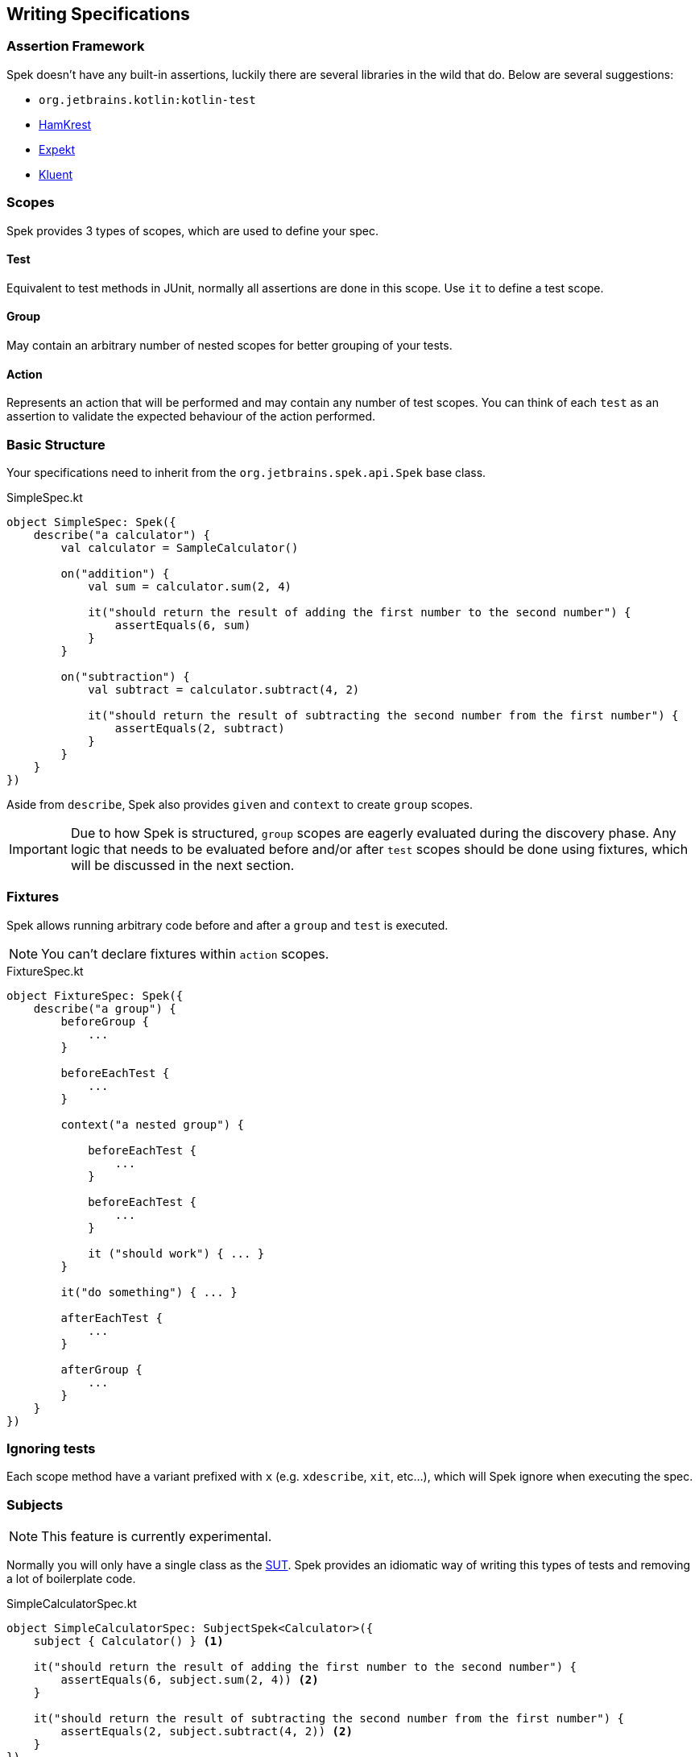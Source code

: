 == Writing Specifications

=== Assertion Framework
Spek doesn't have any built-in assertions, luckily there are several libraries in the wild that do. Below are several suggestions:

- `org.jetbrains.kotlin:kotlin-test`
- https://github.com/npryce/hamkrest[HamKrest]
- https://github.com/winterbe/expekt[Expekt]
- https://github.com/MarkusAmshove/Kluent[Kluent]

=== Scopes
Spek provides 3 types of scopes, which are used to define your spec.

==== Test
Equivalent to test methods in JUnit, normally all assertions are done in this scope. Use `it` to define a test scope.

==== Group
May contain an arbitrary number of nested scopes for better grouping of your tests.

==== Action
Represents an action that will be performed and may contain any number of test scopes. You can think of each `test` as an assertion to
validate the expected behaviour of the action performed.

=== Basic Structure

Your specifications need to inherit from the `org.jetbrains.spek.api.Spek` base class.

[source,kotlin]
.SimpleSpec.kt
----
object SimpleSpec: Spek({
    describe("a calculator") {
        val calculator = SampleCalculator()

        on("addition") {
            val sum = calculator.sum(2, 4)

            it("should return the result of adding the first number to the second number") {
                assertEquals(6, sum)
            }
        }

        on("subtraction") {
            val subtract = calculator.subtract(4, 2)

            it("should return the result of subtracting the second number from the first number") {
                assertEquals(2, subtract)
            }
        }
    }
})
----

Aside from `describe`, Spek also provides `given` and `context` to create `group` scopes.

IMPORTANT: Due to how Spek is structured, `group` scopes are eagerly evaluated during the discovery phase. Any logic that
needs to be evaluated before and/or after `test` scopes should be done using fixtures, which will be discussed in the next section.

=== Fixtures
Spek allows running arbitrary code before and after a `group` and `test` is executed.

NOTE: You can't declare fixtures within `action` scopes.

[source,kotlin]
.FixtureSpec.kt
----
object FixtureSpec: Spek({
    describe("a group") {
        beforeGroup {
            ...
        }

        beforeEachTest {
            ...
        }

        context("a nested group") {

            beforeEachTest {
                ...
            }

            beforeEachTest {
                ...
            }

            it ("should work") { ... }
        }

        it("do something") { ... }

        afterEachTest {
            ...
        }

        afterGroup {
            ...
        }
    }
})
----

=== Ignoring tests
Each scope method have a variant prefixed with `x` (e.g. `xdescribe`, `xit`, etc...), which will Spek ignore when executing the spec.

=== Subjects
NOTE: This feature is currently experimental.

Normally you will only have a single class as the https://en.wikipedia.org/wiki/System_under_test[SUT]. Spek provides an idiomatic way
of writing this types of tests and removing a lot of boilerplate code.

[source,kotlin]
.SimpleCalculatorSpec.kt
----
object SimpleCalculatorSpec: SubjectSpek<Calculator>({
    subject { Calculator() } <1>

    it("should return the result of adding the first number to the second number") {
        assertEquals(6, subject.sum(2, 4)) <2>
    }

    it("should return the result of subtracting the second number from the first number") {
        assertEquals(2, subject.subtract(4, 2)) <2>
    }
})
----
<1> Tell Spek how to instantiate the subject, in this case a `Calculator`. This will be invoked for every `test` scope, which means each `test` scope will have a unique instance.
<2> Use `subject` to access the instance of the subject.

==== Shared Subjects
This feature is useful when testing subclasses, removing the need of duplicating test code.

Given `AdvancedCalculator` which is a subclass of `Calculator`, a typical test will look like the following:
[source,kotlin]
.AdvancedCalculatorSpec.kt
----
object AdvancedCalculatorSpec: SubjectSpek<AdvancedCalculator>({
    subject { AdvancedCalculator() }

    itBehavesLike(SimpleCalculatorSpec)

    describe("pow") {
        it("should return the power of base raise to exponent") {
            assertEquals(subject.pow(2, 2), 4)
        }
    }
})
----

This will include all scopes declared in `SimpleCalculatorSpec`.

=== Example based tests aka table based tests aka parametrized tests

NOTE: This feature is currently experimental.

Sometimes you have tests that looks a lot alike. They differ just by some variables.
Imagine you have tests like :

[source,kotlin]
.ExampleBasedSpec.kt
----
object ExampleBasedSpec: Spek({
    describe("a calculator's addition") {
        val calculator = Calculator()
        it("should return the result of adding 2 to 4") {
            assertEquals(6, calculator.add(2, 4))
        }
        it("should return the result of adding 3 to 3") {
            assertEquals(6, calculator.add(3, 3))
        }
    }
})
----

You can see that you have that looks a lot alike except for the inputs. With examples based tests, you can then write
 it that way :

[source,kotlin]
.ExampleBasedSpec.kt
----
object ExampleBasedSpec: Spek({
    describe("a calculator") {
        val calculator = Calculator()
        with(
            example(2, 4),
            example(3, 3)
        ) { a, b ->
            it("should return the result of adding two numbers together") {
                assertEquals(6, calculator.add(a, b))
            }
        }
    }
})
----

You can then easily add new examples ! The best part of all : the test can have a name much closer to the real
business !